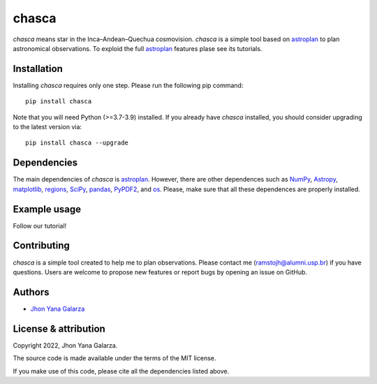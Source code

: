 chasca
======

.. image:: https://img.shields.io/badge/powered%20by-astroplan-orange
    :target: https://astroplan.readthedocs.io/en/latest/

    
*chasca* means star in the Inca–Andean–Quechua cosmovision. *chasca* is a simple tool based on `astroplan <https://astroplan.readthedocs.io/en/latest/>`_  to plan astronomical observations. To exploid the full `astroplan <https://astroplan.readthedocs.io/en/latest/>`_ features plase see its tutorials.


Installation
------------
Installing *chasca* requires only one step. Please run the following pip command::

    pip install chasca

Note that you will need Python (>=3.7-3.9) installed.
If you already have *chasca* installed, you should consider upgrading to the latest version via::

    pip install chasca --upgrade

Dependencies
------------
The main dependencies of *chasca* is  `astroplan <https://astroplan.readthedocs.io/en/latest/>`_. However, there are other dependences such as `NumPy <https://numpy.org/>`_, `Astropy <https://www.astropy.org/>`_, `matplotlib <https://matplotlib.org/>`_, `regions <https://pypi.org/project/regions/>`_, `SciPy <https://scipy.org/>`_, `pandas <https://pandas.pydata.org/>`_, `PyPDF2 <https://pypi.org/project/PyPDF2/>`_, and `os <https://docs.python.org/3/library/os.html>`_. Please, make sure that all these dependences are properly installed.

    
Example usage
-------------

Follow our tutorial!

Contributing
------------
*chasca* is a simple tool created to help me to plan observations. Please contact me (ramstojh@alumni.usp.br) if you have questions. Users are welcome to propose new features or report bugs by opening an issue on GitHub.


Authors
-------
- `Jhon Yana Galarza <https://github.com/ramstojh>`_


License & attribution
---------------------

Copyright 2022, Jhon Yana Galarza.

The source code is made available under the terms of the MIT license.

If you make use of this code, please cite all the dependencies listed above.
